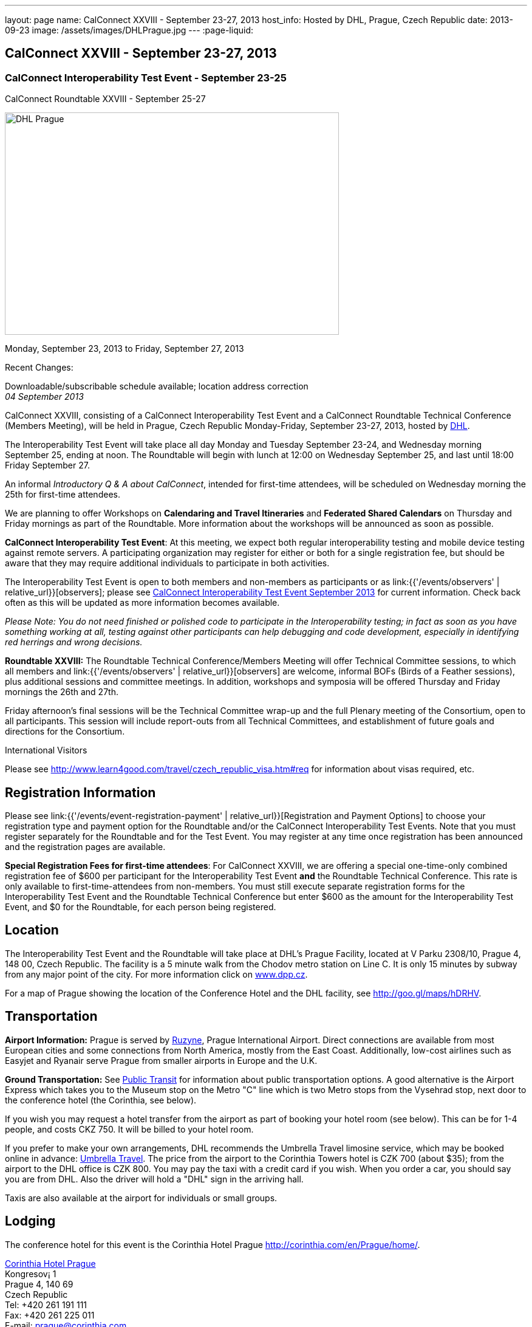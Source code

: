 ---
layout: page
name: CalConnect XXVIII - September 23-27, 2013
host_info: Hosted by DHL, Prague, Czech Republic
date: 2013-09-23
image: /assets/images/DHLPrague.jpg
---
:page-liquid:

== CalConnect XXVIII - September 23-27, 2013

=== CalConnect Interoperability Test Event - September 23-25 +
CalConnect Roundtable XXVIII - September 25-27

[[intro]]
image:{{'/assets/images/DHLPrague.jpg' | relative_url }}[DHL
Prague,width=550,height=366]

Monday, September 23, 2013 to Friday, September 27, 2013

Recent Changes:

Downloadable/subscribable schedule available; location address correction +
_04 September 2013_

CalConnect XXVIII, consisting of a CalConnect Interoperability Test Event and a CalConnect Roundtable Technical Conference (Members Meeting), will be held in Prague, Czech Republic Monday-Friday, September 23-27, 2013, hosted by http://www.dhl.com[DHL].

The Interoperability Test Event will take place all day Monday and Tuesday September 23-24, and Wednesday morning September 25, ending at noon. The Roundtable will begin with lunch at 12:00 on Wednesday September 25, and last until 18:00 Friday September 27.

An informal __Introductory Q & A about CalConnect__, intended for first-time attendees, will be scheduled on Wednesday morning the 25th for first-time attendees.

We are planning to offer Workshops on *Calendaring and Travel Itineraries* and *Federated Shared Calendars* on Thursday and Friday mornings as part of the Roundtable. More information about the workshops will be announced as soon as possible.

*CalConnect Interoperability Test Event*: At this meeting, we expect both regular interoperability testing and mobile device testing against remote servers. A participating organization may register for either or both for a single registration fee, but should be aware that they may require additional individuals to participate in both activities.

The Interoperability Test Event is open to both members and non-members as participants or as link:{{'/events/observers' | relative_url}}[observers]; please see http://calconnect.org/iop1309.shtml[CalConnect Interoperability Test Event September 2013] for current information. Check back often as this will be updated as more information becomes available.

_Please Note: You do not need finished or polished code to participate in the Interoperability testing; in fact as soon as you have something working at all, testing against other participants can help debugging and code development, especially in identifying red herrings and wrong decisions._

*Roundtable XXVIII:* The Roundtable Technical Conference/Members Meeting will offer Technical Committee sessions, to which all members and link:{{'/events/observers' | relative_url}}[observers] are welcome, informal BOFs (Birds of a Feather sessions), plus additional sessions and committee meetings. In addition, workshops and symposia will be offered Thursday and Friday mornings the 26th and 27th.

Friday afternoon's final sessions will be the Technical Committee wrap-up and the full Plenary meeting of the Consortium, open to all participants. This session will include report-outs from all Technical Committees, and establishment of future goals and directions for the Consortium.

International Visitors

Please see http://www.learn4good.com/travel/czech_republic_visa.htm#req for information about visas required, etc.

[[registration]]
== Registration Information

Please see link:{{'/events/event-registration-payment' | relative_url}}[Registration and Payment Options] to choose your registration type and payment option for the Roundtable and/or the CalConnect Interoperability Test Events. Note that you must register separately for the Roundtable and for the Test Event. You may register at any time once registration has been announced and the registration pages are available.

*Special Registration Fees for first-time attendees*: For CalConnect XXVIII, we are offering a special one-time-only combined registration fee of $600 per participant for the Interoperability Test Event *and* the Roundtable Technical Conference. This rate is only available to first-time-attendees from non-members. You must still execute separate registration forms for the Interoperability Test Event and the Roundtable Technical Conference but enter $600 as the amount for the Interoperability Test Event, and $0 for the Roundtable, for each person being registered.

[[location]]
== Location

The Interoperability Test Event and the Roundtable will take place at DHL's Prague Facility, located at V Parku 2308/10, Prague 4, 148 00, Czech Republic. The facility is a 5 minute walk from the Chodov metro station on Line C. It is only 15 minutes by subway from any major point of the city. For more information click on http://www.dpp.cz[www.dpp.cz].

For a map of Prague showing the location of the Conference Hotel and the DHL facility, see http://goo.gl/maps/hDRHV[].

[[transportation]]
== Transportation

*Airport Information:* Prague is served by http://www.prg.aero/en/[Ruzyne], Prague International Airport. Direct connections are available from most European cities and some connections from North America, mostly from the East Coast. Additionally, low-cost airlines such as Easyjet and Ryanair serve Prague from smaller airports in Europe and the U.K.

*Ground Transportation:* See http://www.prg.aero/en/parking-transport/transport/public-transit/[Public Transit] for information about public transportation options. A good alternative is the Airport Express which takes you to the Museum stop on the Metro "C" line which is two Metro stops from the Vysehrad stop, next door to the conference hotel (the Corinthia, see below).

If you wish you may request a hotel transfer from the airport as part of booking your hotel room (see below). This can be for 1-4 people, and costs CKZ 750. It will be billed to your hotel room.

If you prefer to make your own arrangements, DHL recommends the Umbrella Travel limosine service, which may be booked online in advance: http://www.umtf.eu/en/objednavky/[Umbrella Travel]. The price from the airport to the Corinthia Towers hotel is CZK 700 (about $35); from the airport to the DHL office is CZK 800. You may pay the taxi with a credit card if you wish. When you order a car, you should say you are from DHL. Also the driver will hold a "DHL" sign in the arriving hall.

Taxis are also available at the airport for individuals or small groups.

[[lodging]]
== Lodging

The conference hotel for this event is the Corinthia Hotel Prague http://corinthia.com/en/Prague/home/[].

http://corinthia.com/en/Prague/home/[Corinthia Hotel Prague] +
 Kongresov¡ 1 +
 Prague 4, 140 69 +
 Czech Republic +
 Tel: +420 261 191 111 +
 Fax: +420 261 225 011 +
 E-mail: mailto:prague@corinthia.com[prague@corinthia.com]

We are offered a special rate of 85 euros/night exclusive of VAT for a single room (about $130 inclusive of VAT) or 100 euros/night for a double room. Breakfast and free wifi are included. In order to receive our special rate please book your room online at this link: https://prague.corinthia.cz/en/xdhl230913.asp[]. The booking form will also allow you to request an airport-hotel transfer for 1-4 people for CZK 750. You must request this at the time of booking your room.

Our special rate and room block expires on **31 August**; after that date the room rate and room block are no longer guaranteed. You may still be able to book a room at the hotel at their regular rate by going to their home page.

*Traveling between the conference hotel and the DHL Facility:* The easiest way is to use the Metro. Both the hotel and the DHL facility are on the "C" line. The hotel is next door to the Vyserad Metro station. DHL is four stops away on the "C" line, at the Chodov station. Metro tickets and passes are avalable at the hotel.

[[test-schedule]]
== Test Event Schedule

The Interoperability Test Event begins at 0830 Monday morning and runs all day Monday and Tuesday, plus Wednesday morning. The Roundtable begins with lunch on Wednesday and runs through Friday afternoon. As is our custom for European events, Roundtable Technical Committee sessions will be held in the afternoon to facilitate remote participation; symposia and workshops will be held Thursday and Friday mornings.

_This is a preliminary schedule and does not show the actual Roundtable sessions. A more complete schedule will be available nearer the event, as will topical agendas for the sessions._

[cols=3]
|===
3+.<| *CALCONNECT INTEROPERABILITY TEST EVENT*

.<a| *Monday 23 September* +
 0830-1000 Interop Testing +
 1000-1030 Break and Refreshments +
 1030-1200 Interop Testing +
 1200-1300 Lunch +
 1300-1530 Interop Testing +
 1530-1600 Break and Refreshments +
 1600-1800 Interop Testing

1930-2130 Interop Dinner +
 _U FLECKU +
http://www.ufleku.cz/_
.<a| *Tuesday 24 September* +
 0830-1000 Testing +
 1000-1030 Break and Refreshments +
 1030-1200 Testing +
 1200-1300 Lunch +
 1300-1430 BOF or Testing +
 1300-1530 Testing +
 1530-1600 Break and Refreshments +
 1600-1800 Testing
.<a| *Wednesday 25 September* +
 0830-1000 Interop Testing +
 1000-1030 Break and Refreshments +
 1030-1130 Interop Testing +
 1130-1200 Wrap-up +
 1200 End of Interoperability Testing

1200-1300 Lunch^1^ 

3+| 

|===



[[conference-schedule]]
== Conference Schedule

The Roundtable begins with lunch on Wednesday and runs through Friday afternoon. As is our custom for European events, Roundtable Technical Committee sessions will be held in the afternoon to facilitate remote participation; symposia and workshops will be held Thursday and Friday mornings.

_This is a preliminary schedule and does not show the actual Roundtable sessions. A more complete schedule will be available nearer the event, as will topical agendas for the sessions._

[cols=3]
|===
3+.<| *ROUNDTABLE XXVII*

3+.<| 
.<a| *Wednesday 25 September* +
 1100-1200 Introduction to CalConnect^3^ +
 1200-1300 Opening Lunch^1^ +
 1300-1445 Opening +
 1445-1500 TC IOPTEST Reports +
 1500-1530 TC AUTODISCOVERY +
 1530-1600 Break and Refreshments +
 1600-1700 TC XML +
 1700-1800 Host Session - DHL

1800-2000 Welcome Reception^4^ +
_On Site_
.<a| *Thursday 26 September* +
 0830-1000 Workshop: Travel Itineraries and Calendaring +
 1000-1030 Break and Refreshments +
 1030-1200 TC TASKS +
 1200-1300 Lunch +
 1300-1430 TC CALDAV +
 1430-1530 TC TIMEZONE +
 1530-1600 Break and Refreshments +
 1600-1700 TC EVENTPUB +
 1700-1800 CALSCALE Ad Hoc

1930-2200 Group Dinner^6^ +
 _U MODRE KACHNICKY II +
http://www.umodrekachnicky.cz/en/retro/welcome_
.<a| *Friday 27 September* +
 0830-1000 Workshop: Federated Shared Calendars +
 1000-1030 Break and Refreshments +
 1030-1115 BOF: PUSH for CalDAV +
 1115-1200 BOF: Expanding the CalConnect Remit +
 1200-1300 Lunch +
 1300-1430 TC ISCHEDULE +
 1430-1530 TC RESOURCE +
 1530-1600 Break and Refreshments +
 1600-1700 TC FREEBUSY +
 1700-1730 TC Wrapup +
 1730-1800 CalConnect Plenary +
 1800 Close of Meeting

3+| 
3+.<a| +
^1^The Wednesday lunch is for all participants in the IOP Test Events and/or Roundtable +
^3^The Introduction to CalConnect is an optional informal Q&A session for new attendees (observers or new member representatives) +
^4^All Roundtable and/or Interoperability Test Events participants are invited to the Wednesday evening reception +
^6^All Roundtable participants are invited to the group dinner on Thursday

+
 Lunch, and morning and afternoon breaks will be served to all participants in the Roundtable and the Interoperability test events and are included in your registration fees. 

|===
 

[[agendas]]
==== Topical Agendas:

[cols=2]
|===
.<a| +
*CALSCALE Ad Hoc* Thu 1700-1800 +
 TBA

*Opening* Wed 1300-1445 +
 1. Welcome and Logistics +
 2. Introductions +
 3. New Member presentations +
 4. General CalConnect Discussions +
 4.1 Overview of next few days +
 4.2 Restructuring the Steering Committee +
 4.3 Reporting on and leveraging our completed standards/specs

*TC AUTODISCOVERY* Wed 1500-1530 +
 TBA

*TC CALDAV* Thu 1400-1530 +
 1. Introduction +
 1.1 Charter +
 1.2 Summary +
 2. Progress and Status Update +
 2.1 IETF +
 2.2 CalConnect +
 3. Open Discussions +
 3.1 Managed Attachments +
 3.2 Scheduling Object Drafts +
 3.3 Calendar Sharing & Notifications +
 4. Review and Update Charter and Milestones +
 5. Moving Forward +
 5.1 Plan of Action +
 5.2 Next Conference Call

*TC EVENTPUB* Thu 1600-1700 +
 1.Work and accomplishments +
 2. iCalendar extensions RFC +
 2.1 Review of changes +
 2.2 TZID on VALUE=DATE properties - should we add it? +
 2.3 Event coloring +
 2.4 IETF status +
 3. Review Rich Text and Multi-Language Support Specification +
 3.1 Review of changes +
 3.2 GROUP Parameter +
 3.3 IETF status +
 4. Charter and milestones +
 5. Going Forward +
 5.1 Next steps +
 5.2 Next call

*TC FREEBUSY* Fri 1600-1700 +
 1. Work and accomplishments +
 2. VPOLL RFC +
 3. Interop test report +
 4. Update charter and milestones +
 5. Moving Forward +
 5.1 Plan of Action +
 5.2 Next Conference Call

*TC IOPTEST* Wed 1445-1500 +
 Review of IOP test findings
.<a| +
*TC iSCHEDULE* Fri 1300-1430 +
 1. Introduction +
 1.1 Charter +
 1.2 Summary +
 2. Open Discussions +
 2.1 Work with the IETF +
 2.2 Calendar User Addresses and iSchedule +
 3. Review and Update Charter and Milestones +
 4. Moving Forward +
 4.1 Plan of Action +
 4.2 Next Conference Calls

*TC RESOURCE* Fri 1430-1530 +
 1. Introduction +
 1.1 TC Charter +
 1.2 Accomplishments +
 2 Resource RFC status +
 2.1 OBJECTCLASS draft +
 2.2 Schedulable draft +
 2.3 Resource vCard draft +
 3. Open Discussions +
 3.1 Exposing more detailed information about an account through CalDAV +
 3.2 Improve efficiency in searching for the right resource to schedule +
 4. Future of TC +
 4.1 Next conference calls

*TC TASKS* Thu 1030-1200 +
 1. Introduction +
 1.a Recap Charter +
 2. Progress since last Roundtable +
 2.1 Relationship draft +
 2.1.1 Three types of relationships +
 2.2 Task extensions draft +
 2.2.1 task specific data +
 2.3 Interop findings +
 3. Next steps +
 3.1 Protocol impacts +
 4. Review and Update Charter and Milestones

+
**TC TIMEZONE**Thu 1430-1530 +
 1. Introduction +
 1.1 Background to the work +
 2. Interop report +
 3. Timezone Service Specification +
 4. Timezones by reference in CalDAV +
 5. Publishing the specification +
 6. Timezone Registries +
 7. Review of charter and milestones +
 8. Next steps

*TC XML* Wed 1600-1700 +
 1. Introduction +
 1.1 Summary +
 2. jCal & jCard: iCalendar and vCard in JSON +
 2.1 IETF Status +
 2.2 Remaining issues +
 3 Interop test results +
 4. Review of charter and milestones +
 5. Moving Forward +
 5.1 Future of TC-XML +
 5.2 Next conference calls

|===

 +
 

[[bofs]]
==== BOFs and Workshops

===== Scheduled

*Travel Itineraries and Calendaring (Workshop)* Fri 0830-1000 +
 Booking travel is often done online using digital tools. These tools frequently generate a schedule of "events" covering different "pieces" of the itinerary - typically including time-based components. Many websites offer to export that as calendar data, however the "quality" of the data is poor, and often disjoint and not easily integrated with other tools, such as 3rd-party travel apps on mobile devices. In some cases old versions of VCALENDAR are used, in others iCalendar is used, but is missing or has inaccurate timezone data. Plus the full potential of what iCalendar could offer is missing. This workshop aims to outline the problems associated with digitial itinerary calendar data, and show how iCalendar could be a powerful solution to help improve the overall user experience.

*Federated Shared Calendars (Workshop)* Fri 0830-1000 +
 This workshop will address issues related to how users can share calendars between different calendar systems. This includes both direct iTIP style scheduling via iSchedule, as well as subscribed calendaring sharing. The goal is to propose solutions to improve the user experience in this area.

*Native CalDAV Support for PUSH* Fri 1030-1115 +
 PUSH is a "missing feature" in CalDAV and some server vendors have come up with proprietary solutions. This BOF will discuss a proposal on how to accomplish PUSH with WebDAV technology in a standardized way.

*Expanding the CalConnect Remit* Fri 1115-1200 +
 CalConnect has made significant progress in its original goals of setting and evolving Calendaring & Scheduling standards and promoting interoperability and this work must continue. In recent years we have seen an explosion of new entrants in our field, in particular smaller vendors of calendaring and related products, and vendors targeted at specific end user groups (business, education, productivity) who are in direct contact with end users. CalConnect may need to expand what it does, how it positions itself and how it explains what it provides to better meet their needs and the needs of their users, the growing world of calendaring & scheduling consumers.

 +
 

===== Unscheduled

*CalDAV Tester group test fest* - Monday during Interoperability Test Event

*Timezones by Reference and eTAG Behavior* - during Interoperability Test Event

+
 Requests for new BOF sessions can be made at the Monday opening of the Interoperability Test Event, and the Wednesday opening of the Roundtable, and BOFs will be scheduled at that time. However spontaneous BOF sessions are welcome to be requested during the Roundtable and will be scheduled if time can be found.

+
 